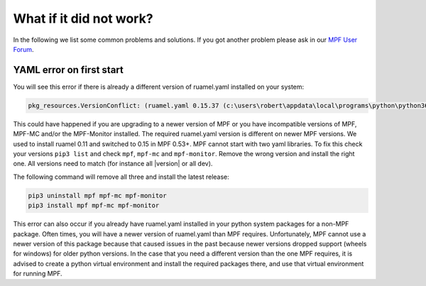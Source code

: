 
What if it did not work?
------------------------

In the following we list some common problems and solutions.
If you got another problem please ask in our `MPF User Forum <https://groups.google.com/forum/#!forum/mpf-users>`_.

YAML error on first start
^^^^^^^^^^^^^^^^^^^^^^^^^

You will see this error if there is already a different version of ruamel.yaml installed on your system:

.. code-block:: doscon

   pkg_resources.VersionConflict: (ruamel.yaml 0.15.37 (c:\users\robert\appdata\local\programs\python\python36\lib\site-packages), Requirement.parse('ruamel.yaml<0.11,>=0.10')


This could have happened if you are upgrading to a newer version of MPF or you have incompatible versions of MPF, MPF-MC and/or the MPF-Monitor installed. The required ruamel.yaml version is different on newer MPF versions.
We used to install ruamel 0.11 and switched to 0.15 in MPF 0.53+.
MPF cannot start with two yaml libraries.
To fix this check your versions ``pip3 list`` and check ``mpf``, ``mpf-mc`` and ``mpf-monitor``.
Remove the wrong version and install the right one.
All versions need to match (for instance all |version| or all dev).

The following command will remove all three and install the latest release:

.. code-block:: doscon

   pip3 uninstall mpf mpf-mc mpf-monitor
   pip3 install mpf mpf-mc mpf-monitor

This error can also occur if you already have ruamel.yaml installed in your python system packages for a non-MPF package. Often times, you will have a newer version of ruamel.yaml than MPF requires. Unfortunately, MPF cannot use a newer version of this package because that caused issues in the past because newer versions dropped support (wheels for windows) for older python versions. In the case that you need a different version than the one MPF requires, it is advised to create a python virtual environment and install the required packages there, and use that virtual environment for running MPF. 
